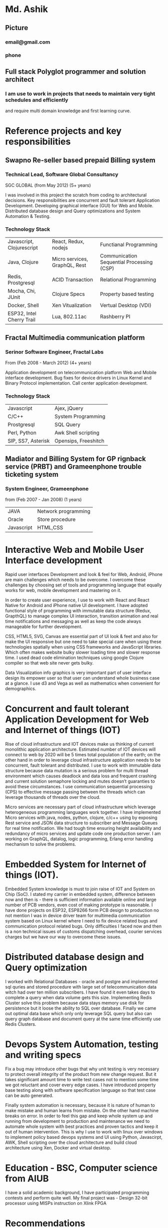 * Md. Ashik
** Picture
*** email@gmail.com
*** phone
** Full stack Polyglot programmer and solution architect
*** I am use to work in projects that needs to maintain very tight schedules and efficiently
and require multi domain knowledge and first learning curve.
* Reference projects and key responsibilities
** Swapno Re-seller based prepaid Billing system
*** Technical Lead, Software Global Consultancy
   SGC GLOBAL (from May 2012) (5+ years)

   I was involved in this project the scratch from coding to architectural decisions.
   Key responsibilities are concurrent and fault tolerant Application Development.
   Developing graphical interface (GUI) for Web and Mobile. Distributed database design
   and Query optimizations and System Automation & Testing.

*** Technology Stack

    | Javascript, Clojurescript | React, Redux, nodejs          | Functianal Programming                    |
    | Java, Clojure             | Micro services, GraphQL, Rest | Communication Sequential Processing (CSP) |
    | Redis, Prostgresql        | ACID Transaction              | Relational Programming                    |
    | Mocha, Chi, JUnit         | Clojure Specs                 | Property based testing                    |
    | Docker, Shell             | Xen Vitualization             | Vertual Desktop (VDI)                     |
    | ESP32, Intel Cherry Trail | Lua, 802.11ac                 | Rashberry PI                              |

** Fractal Multimedia communication platform
*** Serinor Software Engineer, Fractal Labs
    From (Feb 2008 - March 2012) (4+ years)

    Application development on telecommunication platform Web and Mobile interface development.
    Bug fixes for device drivers in Linux Kernel and Binary Protocol implementation. Call center application development.

*** Technology Stack
    | Javascript         | Ajex, jQuery         |
    | C/C++              | System Programming   |
    | Prostgresql        | SQL Query            |
    | Perl, Python       | Awk Shell scripting  |
    | SIP, SS7, Asterisk | Opensips, Freeshitch |

** Madiator and Billing System for GP rignback service (PRBT) and Grameenphone trouble ticketing system
*** System Engineer, Grameenphone
    from (Feb 2007 - Jan 2008) (1 years)

    | JAVA       | Network programming |
    | Oracle     | Store procedure     |
    | Javascript | HTML,CSS            |
* Interactive Web and Mobile User Interface development

  Rapid user interfaces Development and look & feel for Web, Android, iPhone are main
  challenges which needs to be overcome. I overcome these challenges by choosing set of
  tools and programming language that equally works for web, mobile development and
  mastering on it.

  In order to create user experience, I use to work with React and React Native for
  Android and iPhone native UI development. I have adopted functional style of
  programming with immutable data structure (Redux, GrapthQL) to manage complex UI interaction,
  transition animation and real time notifications and messaging as well as keep
  the code always manageable for further development.

  CSS, HTML5, SVG, Canvas are essential part of UI look & feet and also
  for make the UI responsive but one need to take special care when using these
  technologies spatially when using CSS frameworks and JavaScript libraries.
  Which often makes website bulky slower loading time and slower response time.
  I used dead code elimination techniques using google Clojure compiler so that
  web site never gets bulky.

  Data Visualization info graphics is very important part of user interface design
  its empower user so that user can understand whole business case at a glance.
  I use d3 and Vega as well as mathematics when convenient for demographics.

* Concurrent and fault tolerant Application Development for Web and Internet of things (IOT)

  Rise of cloud infrastructure and IOT devices make us thinking of current monolithic
  application architecture. Estimated number of IOT devices will connect to web by 2020
  will be 5 times total population of the earth; on the other hand in order to leverage cloud
  infrastructure application needs to be concurrent, fault tolerant and distributed.
  I use to work with immutable data structure because data mutation is a serious problem
  for multi thread environment which causes deadlock and data loss and frequent crashing
  and current solution semaphore locking and mutes doesn’t guaranties to avoid these circumstances.
  I use communication sequential processing (CPS) to effective message passing between the threads
  which can leverage thousands of threads over the cloud.

  Micro services are necessary part of cloud infrastructure which leverage heterogeneous
  programming languages work together. I have implemented Micro services with java, nodes,
  python, clojure, c/c++ using by exposing Rest service and JSON data structure to
  subscriber and Message Queues for real time notification. We had tough time ensuring
  height availability and redundancy of micro services and update code one production server.
  I am working on GraphQL, datalog, logic programming,  Erlang error handling mechanism to solve
  the problems.
* Embedded System for Internet of things (IOT).

  Embedded System knowledge is must to join raise of IOT and System on Chip (SoC).
  I stated my carrier in embedded system, difference between now and then is -
  there is sufficient information available online and large number of PCB vendors,
  even cost of making prototype is reasonable. I have done projects on  ESP32,
  ESP8266 form PCB design to production no not mention I was in device driver team
  for multimedia communication system based on Linux kernel where I need
  to fix device related bugs and communication protocol related bugs. Only difficulties
  I faced  now and then is a non technical issues of customs dispatching overhead,
  courier services charges but we have our way to overcome these issues.

* Distributed database design and Query optimization

I worked with Relational Databases - oracle and postgre and implemented sql quries and stored
  procedure with large set of telecommunication data witch had over ten million subscribers.
  I have found it even takes days to complete a query when data volume gets this size.
  Implementing Redis Cluster solve this problem because data stays memory use disk for persistence
  but it loose the ability to SQL over database. Finally we came out optimal data base which only only
  leverage SQL query but also can query graph database and document query at the same time efficiently
  use Redis Clusters.

* Devops System Automation, testing and writing specs

  Fix a bug may introduce other bugs that why unit testing is very necessary to protect
  overall integrity of the product from new change request. But it takes significant
  amount time to write test cases not to mention some time we got reluctant and cover
  every edge cases. I have introduced property base testing along with software specification
  language so that test case can be auto generated.

  Finally system automation is necessary, because it is nature of human to make mistake
  and human learns from mistake. On the other hand machine breaks on error. In order
  to feel this gap and keep whole system up and running from development to production
  and maintenance we need to automate whole system with best practices and proven tactics
  and keep it out of human intervention. This is why I use to work with linux over windows
  to implement policy based devops systems and UI using Python, Javascirpt, AWK,
  Shell scripting over the cloud architecture and build cloud architecture using Xen,
  Docker and virtual desktop.
* Education - BSC, Computer science from AIUB

  I have a solid academic background, I have participated programming contests and
  perform quite well. My final project was - Design 32-bit processor using MISPs
  instruction on Xlink FPGA

* Recommendations
** [Aryabatiya] is an incredibly knowledgeable and diligent developer. He captured the
spirit of our company brilliantly. Anyone would be fortunate to work with her.

| MD Mamunuzzaman            |
| CEO SGC Global             |
| mamunuzzaman@sgcglobal.com |
|                            |

** Aryabatiya is up to date,  open-minded, innovative and not afraid to challenge
client’s work as Araybatiya. And best of all, its not  “talk” it's “walk”.

| Salman Maruf Iftee |
| Grameenphone       |
| 8801711081123      |

* Personal Information

  I was born in Dhaka in 8th October 1980. I spend my childhood in many corners of Bangladesh.
  My father MD Gulam Kibria and My mother is Asia Akter, we are from district Netrokuna.
  I am married to Rezwanna Sharmin. We have two daughters. We love our country.
* Now
** Learn datalog now
*** Datomic create db
#+BEGIN_SRC clojure
(def db-uri "datomic:dev://localhost:4334/persona")
(d/create-database db-uri)
(def conn (d/connect db-uri))
@(d/transact conn [{:db/doc "Hello world"}])
#+END_SRC
*** Org Schema
#+BEGIN_SRC clojure
(def html-schema2 [{:db/ident :component
                    :db/valueType :db.type/keyword
                    :db/cardinality :db.cardinality/one
                    :db/unique :db.unique/identity
                    :db/doc "HTML Component"}
                   {:db/ident :dom/tag
                    :db/valueType :db.type/keyword
                    :db/cardinality :db.cardinality/one
                    :db/doc "HTML TAG"}
                   {:db/ident :dom/child
                    :db/isComponent true
                    :db/valueType :db.type/ref
                    :db/cardinality :db.cardinality/many
                    :db/doc "Clildrens"}
                   { :db/ident :dom/index
                    :db/valueType :db.type/long
                    :db/cardinality :db.cardinality/one
                    :db/doc "Index"}
                   { :db/ident :element
                    :db/valueType :db.type/ref
                    :db/cardinality :db.cardinality/many
                    :db/isComponent true
                    :db/doc "class element, style etc."}
                   { :db/ident :element/name
                    :db/valueType :db.type/keyword
                    :db/cardinality :db.cardinality/one
                    :db/doc "elemant name"
                    }
                   { :db/ident :element/str
                    :db/valueType :db.type/string
                    :db/cardinality :db.cardinality/one
                    :db/doc "elemant name"
                    }
                   { :db/ident :element/long
                    :db/valueType :db.type/long
                    :db/cardinality :db.cardinality/one
                    :db/doc "link http"
                    }
                   { :db/ident :dom/text
                    :db/valueType :db.type/string
                    :db/cardinality :db.cardinality/one
                    :db/doc "text"
                    }])

#+END_SRC
*** Database Tutorail
#+BEGIN_SRC emacs-lisp
(def schema {:maker/email {:db/unique :db.unique/identity}
             :car/model {:db/unique :db.unique/identity}
             :car/maker {:db/type :db.type/ref}
             :car/colors {:db/cardinality :db.cardinality/many}})

(def conn (d/create-conn schema))

(d/transact! conn [{:maker/name "Honda"
                    :maker/country "Japan"}])

(d/transact! conn [{:db/id -1
                    :maker/name "BMW"
                    :maker/country "Germany"}
                   {:car/maker -1
                    :car/name "i525"
                    :car/colors ["red" "green" "blue"]}])

(d/transact! conn [{:maker/email "ceo@bmw.com"
                    :maker/name "BMW"}
                   {:car/model "E1150i"
                    :car/maker [:maker/email "ceo@bmw.com"]
                    :car/name ["2003 530i"]}])


(d/entity @conn [:car/model "E1150i"])

(d/entity @conn [:maker/email "ceo@bmw.com"])

(:maker/name  (d/entity @conn [:maker/email "ceo@bmw.com"]))

(d/transact! conn [{:car/model "E39520i"
                    :car/maker [:maker/email "ceo@bmw.com"]
                    :car/name "2003 520i"}])

(d/q '[:find [?name ...]
       :where
       [?c :car/maker [:maker/email "ceo@bmw.com"]]
       [?c :car/name ?name]]
     @conn)

(d/transact! @conn [{:maker/email "ceo@bmw.com"
                    :maker/name "BMW Motors"}])

(:maker/name
 (d/entity @conn [:maker/email "ceo@bmw.com"]))

(d/q '[:find ?name
       :where
       [?e :maker/name "BMW"]
       [?c :car/maker ?e]
       [?c :car/name ?name]]
     @conn)

(let [car-entity (ffirst
                  (d/q '[:find ?c
                         :where
                         [?e :maker/name "BMW"]
                         [?c :car/maker ?e]
                         ]
                       @conn))]
  (:car/name (d/entity @conn car-entity)))

(def schema2 {:user/id {:db.unique :db.unique/identity}
             :user/name {}
             :user/age {}
             :user/parent {:db.valueType :db.type/ref
                           :db.cardinality :db.cardinality/many}})
(def conn2 (d/create-conn schema2))
(d/transact! conn2
             [{:user/id "1"
               :user/name "alice"
               :user/age 27}
              {:user/id "2"
               :user/name "bob"
               :user/age 29}
              {:user/id "3"
               :user/name "kim"
               :user/age 2
               :user/parent [[:user/id "1"
                              :user/id "2"]]}
              {:user/id "4"
               :user/name "aaron"
               :user/age 61}
              {:user/id "5"
               :user/name "john"
               :user/age 39
               :user/parent [[:user/id "4"]]}
              {:user/id "6"
               :user/name "mark"
               :user/age 34}
              {:user/id "7"
               :user/name "kris"
               :user/age 8
               :user/parent [[:user/id "4"]
                             [:user/id "5"]]}])

(d/q '[:find ?e
       :where [?e :user/id]]
     @conn2)

(d/q '[:find ?e ?n
       :where
       [?e :user/id]
       [?e :user/name ?n]]
     @conn2)

(posh/posh! conn)

(defn hello-world [id]
  [:div "hi"]
  )

#+END_SRC
** Clojure Run time Data Loading
#+BEGIN_SRC clojure
(use '[cemerick.pomegranate :only (add-dependencies)])
(add-dependencies :coordinates '[[incanter "1.2.3"]]
                  :repositories (merge cemerick.pomegranate.aether/maven-central
                                          {"clojars" "https://clojars.org/repo"}))
#+END_SRC
